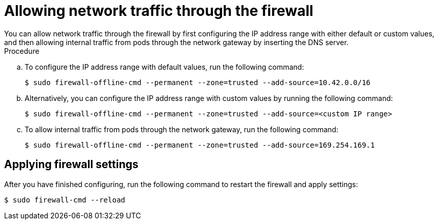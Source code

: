 // Module included in the following assemblies:
//
// * microshift_networking/microshift-networking.adoc

:_content-type: PROCEDURE
[id="microshift-firewall-network-traffic_{context}"]
= Allowing network traffic through the firewall
You can allow network traffic through the firewall by first configuring the IP address range with either default or custom values, and then allowing internal traffic from pods through the network gateway by inserting the DNS server.

.Procedure

.. To configure the IP address range with default values, run the following command:
+
[source,terminal]
----
$ sudo firewall-offline-cmd --permanent --zone=trusted --add-source=10.42.0.0/16
----

.. Alternatively, you can configure the IP address range with custom values by running the following command:
+
[source,terminal]
----
$ sudo firewall-offline-cmd --permanent --zone=trusted --add-source=<custom IP range>
----

.. To allow internal traffic from pods through the network gateway, run the following command:
+
[source, terminal]
----
$ sudo firewall-offline-cmd --permanent --zone=trusted --add-source=169.254.169.1
----

[id="microshift-firewall-applying-settings_{context}"]
== Applying firewall settings
After you have finished configuring, run the following command to restart the firewall and apply settings:

[source,terminal]
----
$ sudo firewall-cmd --reload
----

